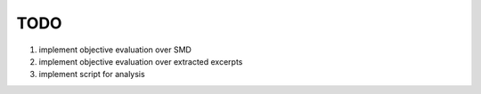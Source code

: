 TODO
====

#. implement objective evaluation over SMD 
#. implement objective evaluation over extracted excerpts
#. implement script for analysis

